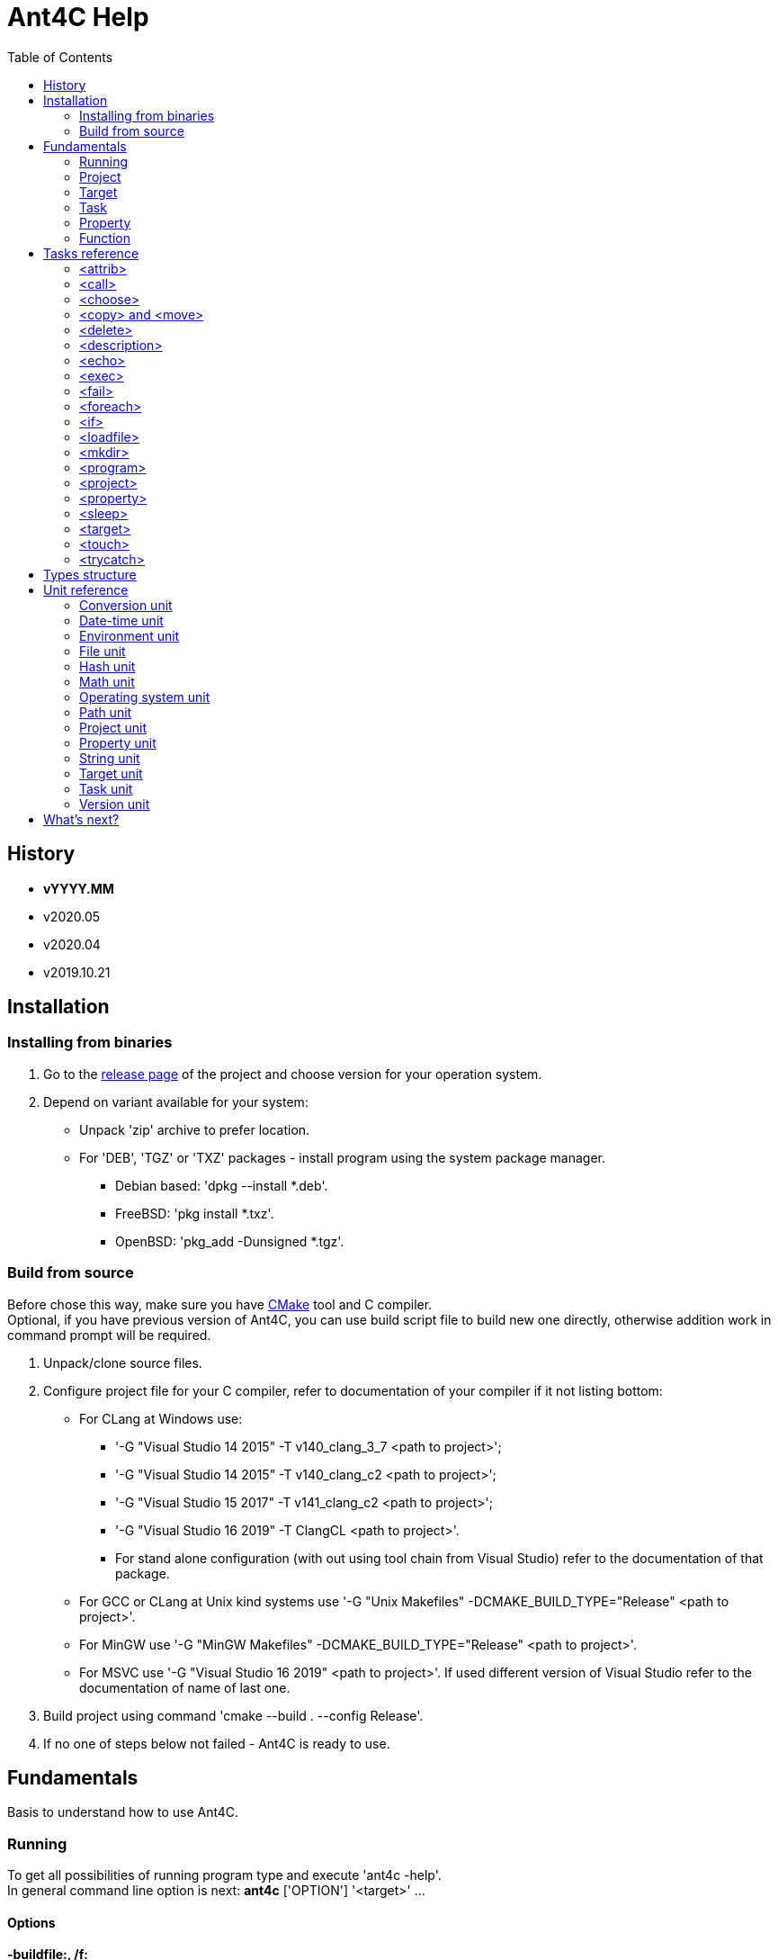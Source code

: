 ////
1)to html
* asciidoc <file_name>.adoc
* with '-a data-uri' to add images inside document
2)to pdf:
* asciidoc -b docbook <file_name>.adoc
* a2x -f pdf <file_name>.xml
////

= Ant4C Help
:toc:

[[history]]
== History

* *vYYYY.MM*
* v2020.05
* v2020.04
* v2019.10.21

== Installation

=== Installing from binaries

. Go to the https://github.com/TheVice/Ant4C/releases[release page] of the project and choose version for your operation system.
. Depend on variant available for your system:
* Unpack 'zip' archive to prefer location.
* For 'DEB', 'TGZ' or 'TXZ' packages - install program using the system package manager.
** Debian based: 'dpkg --install *.deb'.
** FreeBSD: 'pkg install *.txz'.
** OpenBSD: 'pkg_add -Dunsigned *.tgz'.

=== Build from source

Before chose this way, make sure you have https://www.cmake.org/download/[CMake] tool and C compiler. +
Optional, if you have previous version of Ant4C, you can use build script file to build new one directly, otherwise addition work in command prompt will be required.

. Unpack/clone source files.
. Configure project file for your C compiler, refer to documentation of your compiler if it not listing bottom:
* For CLang at Windows use:
** '-G "Visual Studio 14 2015" -T v140_clang_3_7 <path to project>';
** '-G "Visual Studio 14 2015" -T v140_clang_c2 <path to project>';
** '-G "Visual Studio 15 2017" -T v141_clang_c2 <path to project>';
** '-G "Visual Studio 16 2019" -T ClangCL <path to project>'.
** For stand alone configuration (with out using tool chain from Visual Studio) refer to the documentation of that package.
* For GCC or CLang at Unix kind systems use '-G "Unix Makefiles" -DCMAKE_BUILD_TYPE="Release" <path to project>'.
* For MinGW use '-G "MinGW Makefiles" -DCMAKE_BUILD_TYPE="Release" <path to project>'.
* For MSVC use '-G "Visual Studio 16 2019" <path to project>'. If used different version of Visual Studio refer to the documentation of name of last one.
. Build project using command 'cmake --build . --config Release'.
. If no one of steps below not failed - Ant4C is ready to use.

== Fundamentals

Basis to understand how to use Ant4C.

=== Running

To get all possibilities of running program type and execute 'ant4c -help'. +
In general command line option is next: *ant4c* ['OPTION'] '<target>' ...

[[program_options]]
==== Options

*-buildfile:, /f:* ::
  Set path to project file.

*-encoding*: ::
  Set expected <<encoding_type,encoding>> of the input file.
  Can be *ASCII*, *UTF8*, *UTF16BE*, *UTF16LE*, *UTF32BE*, *UTF32LE*,
  *BigEndianUnicode*, *Unicode*, *UTF32*, *Default*,
  *Windows_1250*, *Windows_1251*, *Windows_1252*, *Windows_1253*, *Windows_1254*,
  *Windows_1255*, *Windows_1256*, *Windows_1257*, *Windows_1258*, *ISO_8859_1*,
  *ISO_8859_2*, *ISO_8859_7*, *ISO_8859_9*, *ISO_8859_11* or *ISO_8859_13*
  in any letter case. UTF based encoding can be recognized if file
  contain byte order mark.

*-D*: ::
  Define property.
  For example *-D:"property name"="property value"*.

*-projecthelp* ::
  Show description of project and target(s).

*-nologo* ::
  Do not display program version, license and copyright information.

*-listener:* ::
  Set path to the module with listener.

*-debug* ::
  Display message with Debug level.

*-verbose* ::
  Display message with Verbose level.
  Set verbose parameter of functions to the true.

*-quiet*:, -q* ::
  Display messages only with Warning or/and Error levels.

*-help, -h* ::
  Print brief message about application using.

==== Specifying the script file

If no file specific, all file with '.build' extension will be executed. +
Count of build files is limit to the 'INT8_MAX' count. That macros usually equal to the 127.

To specific the script file type '-buildfile' option.

==== Specifying targets

Several targets can be set. If no targets set, default target of the project will be executed. +
If project do not contain default target, only global tasks will be executed. +
If description of project and/or exists it can be view by specific project '-projecthelp' argument.

[[property_from_outside]]
==== Setting properties

To set properties outside of script file specific next option '-D:property=value'. +
Property will be read only at the script file.

==== Sample using

. ant4c
. ant4c -buildfile:project_file.build
. ant4c build
. ant4c -D:version="2020.05" build publish

1) Run program. It search all files with '.build' extension and run they with default target(s). If project(s) do not specify such, global task(s) will be executed. +
2) Run project from 'project_file.build' file. +
3) Run 'build' target at all '.build' file from current directory. +
4) Set to the property 'version' value equal to the '2020.05' and run targets 'build' and 'publish'.

=== Project

<<project_task,Project>> usually used as root element of the file.
To access data of this element function from the <<project_unit,project unit>> can be used.

[[target_in_general]]
=== Target

<<target_task,Target>> usually used as top-level element of the project task.

See also functions of the <<target_unit, target unit>>.

=== Task

Both previously typed things are examples of the task. All available tasks can be found at the <<task_reference,reference>>.

See also the <<task_unit, task unit>>.

[[property_in_general]]
=== Property

This is also the task, that set named area of bytes with some value. As noted <<property_from_outside,early>> - property can be set outside from project file.

To access <<property_task,property>> value place name of last one between '${' and '}'. +
Also <<property_unit,property unit>> have function 'get-value' for same purpose.

==== Read only property

Property set from outside of the script will be read only. To set read only property at the script set 'readonly' argument to the *true* value.

NOTE: Attempt to set value of the read only property at the <<property_task,property task>> will no affect. For ant4c version prior to the 2020.05 same move will break evaluation of script with error. Try to set value of read only property not from property task will be break evaluation of script with error.

==== Dynamic property

That kind of the properties interpreter their value not at the moment when it was set, but at the access moment. +
To define dynamic property set dynamic parameter to the true value.

==== Sample using

----
<?xml version="1.0"?>
<project name="Property example">
  <property name="property" value="value" />

  <echo if="${math::greater(version::get-major(program::version()), '2019')}"
    message="The property value is '${property}'." />

  <echo if="${math::less(version::get-major(program::version()), '2020')}"
    message="The property value is '${property::get-value('property')}'." />
</project>
----

The output of interpreting of this script will be:
----
[Info]: The property value is 'value'.
----
NOTE: For version prior to the 2020.* access to the property value was only via property::get-value function.

----
<?xml version="1.0"?>
<project name="Property example">
  <property name="property" value="value" />

  <echo
    message="The length of property value is '${string::get-length(property)}'." />
</project>
----

And the output:

----
[Info]: The length of property value is '5'.
----

NOTE: For all version access to the property value at the functions can be provided directly by property name.

----
<?xml version="1.0"?>
<project name="Property example">
  <property name="property" value="${datetime::format-to-string(datetime::now(), '%A %c')}" dynamic="true" />

  <echo
    message="The property value is '${property::get-value('property')}'." />
</project>
----

At the example above time will be displayed of the moment of the accessing. In some sense this similar to the stored procedures from the SQL data base world.

More complex example is calculating determinate and roots of quadratic polynomial: three properties (D, X1 and X2) can be dynamic and input values (a, b, c) can be static.

----
<property name="D"
  value="${math::subtraction(math::pow(b, '2'), math::multiplication('4', math::multiplication(a, c)))}"
  dynamic="true" readonly="true" />

<property name="X1"
  value="${math::division(math::addition(math::multiplication('-1', b), math::sqrt(D)), math::multiplication('2', a))}"
  dynamic="true" readonly="true" />

<property name="X2"
  value="${math::division(math::subtraction(math::multiplication('-1', b), math::sqrt(D)), math::multiplication('2', a))}"
  dynamic="true" readonly="true" />
----

=== Function

Full list of functions can be found at the <<unit_reference,unit reference>>.

To call function choose name of unit (or name space) and function name. If function has arguments set them. Some arguments not mandatory, for example like at string::substring.

All arguments interprets as strings and convert to required type, if it possible, at the moment of function call. If converting is impossible, evaluation will be break with error.

----
unit_name::function_name('argument_number_1', ..., 'argument_number_N')
----

Arguments without ''' symbols around interprets as property name.

[[task_reference]]
== Tasks reference

All tasks have next non mandatory parameters.
[[common_parameters]]

.Common tasks parameters.
|===
.s| Argument name .s| Type .s| Default value .s| Description
| failonerror .4+^.^| bool | true | If value of this parameter evaluated to the *false*, task non stop interpreting of script even if task was failed.
| if | true | If value of this parameter evaluated to the *false*, task will be skip.
| unless | false | Opposite of 'if' attribute. If value of this parameter evaluated to the *true*, task will be skip.
| verbose | false | RESERVED. If this parameter set to *true* task logging addition details.
|===

Order of reading is next - first 'if', than 'unless', 'failonerror' and 'verbose'. Value of 'failonerror' ignored here, so if something wrong happens while reading common parameters - task will failed even if value of fail on error requested opposite.

.List of tasks.
|===
.s| Task .s| Description
| <<attrib_task,attrib>> | Set attribute of file. Ignored at POSIX systems.
| <<call_task,call>> | Call specific target.
| <<choose_task,choose>> | Create the sections that will executed by conditions specific in the sub nodes of this task.
| <<copy_task,copy>> | Copy file or directory.
| <<delete_task,delete>> | Deletes file or directory.
| <<description_task,description>> | Add the description of parent task. Ignored by default. Used only if '-projecthelp' argument used.
| <<echo_task,echo>> | Write message to standard/error (depend of level of the message) output or file.
| <<exec_task,exec>> | Execute a binary with platform function.
| <<fail_task,fail>> | Fail a build according to 'if' or 'unless' condition.
| <<foreach_task,foreach>> | Create the section that repeat some of count according to the condition of this task.
| <<if_task,if>> | Create the section that executed only if 'test' of this task set to the true.
| <<loadfile_task,loadfile>> | Load content of file into property.
| <<mkdir_task,mkdir>> | Creates a directory by specific path and all missed parent directory.
| <<move_task,move>> | Move file or directory.
| <<program_task,program>> | Create an addition program for interpreting specific script file.
| <<project_task,project>> | Specify the project. Usually root element of script file.
| <<property_task,property>> | Specify the property of project.
| <<sleep_task,sleep>> | Pause executing of a script for a specific period of time.
| <<target_task,target>> | Specify target. Usually located inside project tag. Common attributes 'verbose' and 'faileonerror' will ignored for this task.
| <<touch_task,touch>> | Task is an analog of POSIX touch command: create the file or change date and time of exists one file.
| <<trycatch_task,trycatch>> | Create the section where allowed to tasks return fail, without set all of the 'failonerror' flag to the *false*.
|===

[[attrib_task]]
=== <attrib>

This task effect only on Windows platform. Set one or more attribute of file.

.Parameters of the 'attrib' task.
|===
.s| Argument name .s| Type .s| Default value .s| Description
| archive ^| bool ^| false | Set the archive attribute of the file.
| file ^| string ^| N/A | Path to the file. If this parameter not set, task will be skip.
| hidden .4+^.^| bool .4+^.^| false | Set the hidden attribute of the file.
| normal | Set the normal attribute of the file.
| readonly | Set the read only attribute of the file.
| system | Set the system attribute of the file.
|===

==== Sample using

----
<attrib file="notes.txt" readonly="true" />
<attrib file="regular_notes.txt" normal="true" />
----

[[call_task]]
=== <call>

Direct call of <<target_task,target>>. If target and it dependencies was already call, this task re-evaluate last onen's.

If dependencies do not required to run again there are two options available to made such behavior:

* Add to such one condition at unless __${\target::has-executed(''name of target'')}__ or '${\target::has-executed(target::get-current-target())}'.
* Set parameter 'cascade' of the 'call' task to the *false*.

.Parameters of the 'call' task.
|===
.s| Argument name .s| Type .s| Default value .s| Description .s| Mandatory
| *target* | string | N/A | Name of target to execute. | Yes
| cascade | bool | true | Should execute dependencies on *true* or just required target on *false*. | No
|===

==== Sample using

----
<?xml version="1.0"?>
<project name="Call example" default="publish">
  <property name="version" value="1" />

  <target name="clone">
    <echo message="Cloning..." />
  </target>

  <target name="build" depends="clone">
    <echo message="Build version - ${property::get-value('version')}" />
  </target>

  <target name="publish">
    <call target="build" />
    <property name="version" value="1-rev1" />
    <call target="build" cascade="false" />
    <echo message="Publish versions that was build" />
  </target>
</project>
----

Using 'call' task with 'cascade' attribute equal to the *false* will not run clone target, depend of build target. +
So output will be next:

----
[Info]: Cloning...
[Info]: Build version - 1
[Info]: Build version - 1-rev1
[Info]: Publish versions that was build
----

[[choose_task]]
=== <choose>

This task allow to interprets tasks at the one of 'when' sub element with condition of last one is interpreted as *true*. And if no sub element do not match then tasks from 'otherwise' sub element will be interpreted, if such present.

This task do not have own parameters, only <<common_parameters,common task parameters>> available to set.

==== Sub elements

There are two elements - '<when>' and '<otherwise>'.

===== <when>

.Parameter of the 'when' element from 'choose' task.
|===
.s| Argument name .s| Type .s| Mandatory .s| Description
^.^| *test* ^.^| bool ^.^| Yes | If this parameter interpret as *true* the tasks from it will be evaluated.
|===

===== <otherwise>

If no *test* from the 'when' element(s) do not equal to the *true* tasks from the *otherwise* task will be interpreted, if such exists. +
This element do not have any parameters.

==== Sample using

----
<?xml version="1.0"?>
<project name="Choose example">
  <property name="compiler" value="MSVC" overwrite="false" />
  <choose>
    <when test="${string::equal('GCC', compiler)}">
      <echo message="Set parameter for the ${property::get-value('compiler')} compiler." />
    </when>
    <when test="${string::equal('MinGW', compiler)}">
      <echo message="Set parameter for the ${property::get-value('compiler')} compiler." />
    </when>
    <otherwise>
      <echo>
        The ${property::get-value('compiler')} compiler do not have own 'when' section.
      </echo>
    </otherwise>
  </choose>
</project>
----

Based on value stored at the compile property different 'when' element will be processed. +
If user run this script and define some compiler name not equals to the MinGW or GCC 'otherwise' element will be processed.

[[copy_task]]
[[move_task]]
=== <copy> and <move>

Copy or move file or/and directory.

.Parameters of the 'copy' and 'move' tasks.
|===
.s| Argument name .s| Type .s| Default value .s| Description
| dir ^| directory .4+^.^| N/A | Source directory.
| file ^| file | Source file.
| todir ^| directory | Destination directory of file or directory.
| tofile ^| file | Destination of file.
| flatten .2+^.^| bool .2+^.^| *false* | Do not store directory structure when copy to the 'todir' path - all sub directory of 'dir' parameter will be ignored, only file from them will be copy to the path from 'todir' parameter.
| overwrite | Overwrite destination file if it exists. When used with flatten parameter not clear what file will be in result, if sub folders have several files with same name.
| inputencoding .2+^.^| <<encoding_type,Encoding>> .2+^.^| <<Default_encoding_member,Default>> | RESERVED. Expected input encoding.
| outputencoding | RESERVED. Required encoding of output file(s).
| includeemptydirs ^.^| bool ^.^| *true* | Include empty directory of source and create it at the destination directory.
|===

==== Sample using

===== File

----
<copy file="${file}" />
<move file="${file}" />

<copy file="${file_1}" tofile="${file_2}" />
<move file="${file_1}" tofile="${file_2}" />

<copy file="${file_1}" tofile="${file_2}" overwrite="false" />
<move file="${file_1}" tofile="${file_2}" overwrite="true" />

<copy file="${file}" todir="${folder}" />
<move file="${file}" todir="${path::get-temp-path()}" />

<copy file="${file_1}" todir="${folder}" tofile="${file_2}" />
<move file="${file_1}" todir="${folder}" tofile="${file_2}" />
----

. Copy/move file to the base directory of project (see project::get-base-directory() function).
. Copy/move file to the specific location.
. Copy file and do not overwrite if destination already exists. In case of move - overwrite destination if last one exists.
. Copy/move file to the specific directory with save name of original file.
. Copy file in folder and in new location. Move file to the directory and new location, source file will be delete after both destination got source file.

===== Folder

----
<copy dir="${folder}" />
<move dir="${folder}" />

<copy dir="${folder_1}" todir="${folder_2}" />
<move dir="${folder_1}" todir="${folder_2}" />

<copy dir="${folder_1}" todir="${folder_2}" flatten="true" />
<move dir="${folder_1}" todir="${folder_2}" flatten="true" />

<copy dir="${folder_1}" todir="${folder_2}" includeemptydirs="true" />
<move dir="${folder_1}" todir="${folder_2}" includeemptydirs="false" />
----

. Copy/move folder to the base directory of project (see project::get-base-directory() function).
. Copy/move folder to the specific location.
. Copy/move all files from folder to the specific location. No sub folder will be copying in this case.
. Copy content of folder with empty sub folder too. Move files and non empty sub folders.

[[delete_task]]
=== <delete>

Will delete file or/and directory. If no path set to directory or/and file - task will fail. If at file or directory set path to directory or file, in other word by deleting one thing requested opposite, task will fail. If file or/and directory not exists task will finish with out any error.

.Parameters of the 'delete' task.
|===
.s| Argument name .s| Type .s| Description
| dir .2+^.^| string | The directory to delete.
| file | The file to delete.
|===

==== Sample using

----
<delete dir="${folder}" />
<delete file="${file}" />
<delete file="${file}" dir="${folder}" />
----

. Delete directory.
. Delete file.
. Delete file and directory.

[[description_task]]
=== <description>

Set a description of parent tasks, usually target(s) and project. If program run with '-projecthelp' parameter - content of this task will be displayed. Otherwise ignored.

This task do not have own parameters, only <<common_parameters,common task parameters>> available to set.

==== Sample using

----
<description>Let's describe target or/and project.</description>
----

[[echo_task]]
=== <echo>

Output message to the file, standard or error output dependent of input parameters - set file or used levels. +
No addition line or level message will not be added to the message if file used. +
Message can be set at the parameter or inside element. +
If function used at the message they will be interpreted and replaced with result string. +

.Parameters of the 'echo' task.
|===
.s| Argument name .s| Type .s| Default value .s| Description
| append | bool | *false* | If echo output to the file, will add message to the end of it. Ignored if no file used.
| encoding | <<encoding_type,Encoding>> | UTF8 | Set <<encoding_type, encoding>> for the output file. Ignored if no file used, except Windows platform where task will change console text mode to <<UTF8_encoding_member,UTF8>> if encoding non <<Default_encoding_member,Default>> and <<ASCII_encoding_member,ASCII>>.
| file | file | N/A | Path to the output file. If no path set standard output or standard error output will be used, depend on level value.
| level | <<level_type,Level>> | Info | Ignored, except None value, if file used.
| message | string | N/A | Message to echo. For huge message child value of echo tag recommended to use.
|===

[[encoding_type]]
==== Encoding

Internally program evaluate all string as encoded in UTF8, except some of system calls on Windows platform where converting to UTF16LE used.

|===
.s| Encoding name. .s| Description
| [[ASCII_encoding_member]]ASCII | Text encoded by ASCII codes. At <<loadfile_task, loadfile task>> can be specify one of ASCII extension.
| UTF7 | RESERVED. Encoding represent UNICODE string using only 7-bit values.
| [[UTF8_encoding_member]]UTF8 | UNICODE string encoded with 8-bit values.
| BigEndianUnicode .2+^.^| UNICODE string encoded with 16-bit values in big-endian ordering.
| UTF16BE
| Unicode .2+^.^| UNICODE string encoded with 16-bit values in little-endian ordering.
| UTF16LE
| UTF32BE | UNICODE string encoded with 32-bit values in big-endian ordering.
| UTF32 .2+^.^| UNICODE string encoded with 32-bit values in little-endian ordering.
| UTF32LE
| [[Default_encoding_member]]Default | Depend of using: <<echo_task,echo task>> use default of platform encoding, <<loadfile_task, loadfile task>> read file as is, also that approach called 'binary'.
|===

NOTE: Some task support addition encodings that not listed here. For example see example of such encodings at the <<program_options,options of program>>.

//image::../../../../SVG/utf-examples.svg[UTF,width=528,height=364,align="center"]

[[level_type]]
==== Level

|===
.s| Level name. .s| Description
| Debug | Message will be output with "Debug" level. By default message with this level do not show.
| Info | Message will be output with "Info" level.
| Verbose | Message will be output with "Verbose" level. By default message with this level do not show.
| Warning | Message will be output with "Warning" level.
| Error | Message will be output with "Error" level.
| None | Mute echo message.
|===

==== Sample using

----
<echo message="This is the message." level="Verbose" />
<echo level="Info">This is
the message too.</echo>
<echo message="My place is -'${project::get-base-directory()}'." />
----

[[exec_task]]
=== <exec>

.Parameters of the 'exec' task.
|===
.s| Argument name .s| Type .s| Default value .s| Description .s| Mandatory
| *program* | file ^| N/A | Path to program that should be executed. ^| Yes
| append | bool ^| *false* | When output to file, regulate should added new output to this file or rewrite it with last one. .9+^.^| No
| basedir | directory .5+^.^| N/A | Base directory program executable. Will be placed before path from *program* parameter.
| commandline | string | Command line parameters of the program to be executed.
| output | file | Path to file where output of program should be stored.
| pidproperty .2+^.^| string | RESERVED. Name of property where store process identification of program that should be executed.
| resultproperty | RESERVED. Name of property where store value of process exit of program run. For example it can be *EXIT_SUCCESS*, *EXIT_FAILURE* or something else.
| spawn | bool ^| *false* | RESERVED. If set to true, program that was executed will run without output redirection to the ant4c.
| workingdir | directory .2+^.^| N/A | Directory that should be used as current while call executing of program.
| timeout | int | RESERVED. Time that should be enough for the program to finish work. If program work more than that time task will be failed.
|===

==== Sub element <environment>

This element also have sub element named '<variable>' +
that represent the variable that should be using at by program to execute. +
If no environment set, program got same environment that ant4c have. +

.Parameter of 'environment' element of 'exec' task.
|===
.s| Argument name .s| Type .s| Default value .s| Description .s| Mandatory
| name .2+^.^| string .2+^.^| N/A | Name of environment variable. | Yes
| value | Value of environment variable. | No
|===

==== Sample using

----
<exec program="${property::get-value('cmake')}"
	  commandline="${property::get-value('cmake_arguments')}" />
----

[[fail_task]]
=== <fail>

Stop interpreting with fail. Optional message can be notice why this happen.

.Parameter of the 'fail' task.
|===
.s| Argument name .s| Type .s| Description
| message | string | Message that describe why interpreting was stopped with fail.
|===

==== Sample using

----
<fail />
<fail message="${project::get-name()} - failed to continue interpreting script." />
<fail>${project::get-name()} - failed to continue interpreting script.</fail>
<fail unless="${file_exists}" message="file_exists - ${file} not exists" />
<fail if="${string::empty(result)}" message="${project::get-name()} - property value of result (${result}) should not be empty." />
----
. Just break the interpreting with no reason.
. Notice about break the interpreting at the message parameter.
. Notice about break the interpreting inside the element.
. Fail if file was not exists.
. Fail if string is empty.

[[foreach_task]]
=== <foreach>

This task create the loop with task(s) from inside of element. +
Loop can be provided over directories, files, lines from file or sub strings from string. +
Loop property will be saved before using and restore when iteration was finish. +
Read only property can not be used as loop property. Task will fail if such property was attempt to be used. +
Tasks can be store directly inside element or inside 'do' sub element.

.Parameters of the 'foreach' task.
|===
.s| Argument name .s| Type .s| Default value .s| Description .s| Mandatory
| *item* ^| item .5+^.^| N/A | Type of iterator of the loop that should be provided. Can be one of the following: "Folder", "File", "Line" or "String". .2+^.^| Yes
| *property* .3+^.^| string | Property that will be used to store value of loop variable. Attempt to use read only property will fail the task.
| delim | UTF8 chars that should be use as delimiter between loop's item. If any chars not set, used zero char (''\0''). .3+^.^| No
| in | The source of the items. For 'Folder' and 'File' this is path to folder, for line path to file and for string - another string.
| trim ^| trim | How we should trim, or even trim, loop item before present it to the tasks at the item. Can be one of the following: "Both", "End", "None", or "Start".
|===

==== Sub element <do>

This element do not have own parameters, only <<common_parameters,common task parameters>> available to set.
The only reason to use this element is ability to group tasks by some condition: for example for one value of loop item do some group for another different. And common item, outside of do elements, do something other.

==== Sample using

----
<property name="result" value="" />
<foreach item="File" in="${folder}" property="file_name">
  <property name="result" value="${result}${path::get-file-name(file_name)}" />
</foreach>
----
Enumerate file from the folder and store it file names at the result property.
----
<property name="result" value="" />
<foreach item="Line" in="${file}" trim="Both" property="line">
  <property name="result" value="${result}${hash::bytes-to-string(hash::crc32(line, 'decreasing'))}" />
</foreach>
----
Enumerate lines from the file, calculate hash of each one by crc32 algorithm and store at the result property. Each loop iteration present to us trimed lines - without space, tabs and other white spaces at the start and end of the line.
----
<property name="result" value="" />
<foreach item="String" in="${directory::get-logical-drives()}" property="element">
  <property name="result" value="${result}${element}" />
</foreach>
----
Enumerate drive letter, delimiter with zero symbol (''\0''), and concatenation it at the result property.
----
<property name="result" value="" />
<foreach item="String" in="&#xa77e; &#xa77f; &#xa780; &#xa781; &#xa782; &#xa783; &#xa784; &#xa785; &#xa786; &#xa787;" delim=" " property="element">
  <property name="result" value="${result}${element}" />
</foreach>
----
Enumerate string delimiter with space symbol and concatenation it at the result property.

[[if_task]]
=== <if>

This task allow to group several tasks with one condition to check. Instead set for each task same condition, set this condition to the if task at the 'test' parameter.

.Parameter of the 'if' task.
|===
.s| Argument name .s| Type .s| Default value .s| Description
| test | bool | *true* | Message that describe why interpreting was stopped with fail.
|===

==== Sample using

----
<if test="${string::equal('False', property::exists('name_of_project'))}">
  <echo>${name_of_project}</echo>
</if>
----

[[loadfile_task]]
=== <loadfile>

Read content of file to the property. +
According to read all content of file into property, make sure that first one not so huge (more than 1 GB) - otherwise task will fail.

.Parameters of the 'loadfile' task.
|===
.s| Argument name .s| Type .s| Description .s| Mandatory
| *file* | file | Path to the file content that should be loaded into the property. .2+^.^| Yes
| *property* | string | Property that will be used to store content of the file. Attempt to use read only property will fail the task.
| encoding | <<encoding_type,Encoding>> | Expected encoding of the input file. Will be used while converting file to the UTF8. Task support <<program_options,extension list of encoding>>. File with UTF based byte order mark can be recognized. ^| No
|===

==== Sample using

----
<?xml version="1.0"?>
<project>
  <property name="file" value="1.txt" />
  <property name="content" value="" />
  <loadfile file="${file}" property="content" if="${math::less(file::get-length(file), '1073741824')}" />
  <echo>Count of UTF8 chars is '${string::get-length(content)}' at the file '${file}' with length '${file::get-length(file)}' bytes.</echo>
</project>
----

[[mkdir_task]]
=== <mkdir>

Create directory and all required parent directories at the given path.

.Parameter of the 'mkdir' task.
|===
.s| Argument name .s| Type .s| Description .s| Mandatory
| *dir* | directory | Path to the directory that should be created. | Yes
|===

==== Sample using

----
<mkdir dir="${folder}" unless="${directory::exists(folder)}" />
----

[[program_task]]
=== <program>

Create addition ant4c interpreter on given file. +
All properties from current file will be available in new interpreter. +
If new interpreter should not access properties 'inheritall' argument should be set to the *false*.

.Parameters of the 'program' task.
|===
.s| Argument name .s| Type .s| Default value .s| Description
| buildfile | file | N/A | Path to file that should be interpreted.
| encoding | <<encoding_type,Encoding>> | UTF8 | Expected encoding of input file. This task support <<program_options,extension list of encoding>>.
| inheritall | bool | *true* | Allow access properties of current project.
| inheritmodules | bool | *true* | TODO
| target | string | N/A | Target that should be run after global tasks.
|===

==== Sub element <properties>

Inside this element addition properties can be defined for the interpreter. +
If parameter 'inheritall' set to the *false* only this property will be set to the interpreter. +
Defined as regular property from <<property_task,property task>>.

==== Sample using

----
<program buildfile="${file}" />
----
Interpret file.
----
<program buildfile="${file}">
  <properties>
    <property name="property_name" value="property value" />
  </properties>
</program>
----
Interpret file with addition property.

[[project_task]]
=== <project>

Task that store tasks of the project. +
If project do not contains target(s) or no target to execute is set only global tasks will be executed.

.Parameters of the 'project' task.
|===
.s| Argument name .s| Type .s| Description
| name .3+^.^| string | The name of the project.
| default | The name of target that run by default if no target specify from the environment.
| basedir | Location that is used at path function while converting relative paths to the absolute. If not specify directory of file is used as base.
|===

To access this values from the script use function from the <<project_unit,project unit>>.

==== Sample using

----
<project name="Just project" />
----
----
<project name="Project with default target" default="Say hello">
  <target name="Say hello">
    <echo>${target::get-current-target()}</echo>
  </target>
</project>
----
----
<project name="Project with base directory" basedir="${path::get-temp-path()}">
  <echo>${project::get-base-directory()}</echo>
</project>
----

[[property_task]]
=== <property>

Set property of the project.
General information and different between versions of program in property aspect can be found at the <<property_in_general,general section>> about property.

.Parameters of the 'property' task.
|===
.s| Argument name .s| Type .s| Default value .s|Description .s| Mandatory
| *name* .2+^.^| string .2+^.^| N/A | Set name of property. .2+^.^| Yes
| *value* | Set value of property. If function present it will be interpreted for the static property and save as is for the dynamic.
| dynamic .3+^.^| bool ^| *false* | Set *true* if value of property should be interpreted at the moment of access. .3+^.^| No
| overwrite ^| *true* | Should value replace early exists property. If property read only this value is ignored.
| readonly ^| *false* | Is value of property can not be rewritten.
|===

==== Name of property

* Can contain any valid UTF8 letters, digits, under scope characters, dash and dot characters.
* Should start from UTF8 letter or under scope symbol and end with letter, digit or an under scope symbol.
* Length of name should not be more than UINT8_MAX bytes. Usually that macros equal to the 255. For example if name contain only UTF8 chars with 3 bytes per char that mean 85 chars for the name.

==== Sample using

----
<property name="property_name" value="property_value" dynamic="true" overwrite="false" readonly="true" failonerror="false" verbose="false" />
----

[[sleep_task]]
=== <sleep>

Stop interpreting for specific period of time.

.Parameters of the 'sleep' task.
|===
.s| Argument name .s| Type .s| Description
| hours .4+^.^| int | Count of hours to sleep.
| minutes | Count of minutes to sleep.
| seconds | Count of seconds to sleep.
| milliseconds | Count of milliseconds to sleep. On POSIX converted to near biggest second value. For example, value less than second is always one second.
|===

==== Sample using

----
<sleep />
<sleep hours="0" />
<sleep milliseconds="0" />
<sleep minutes="0" />
<sleep seconds="0" />
<sleep hours="0" milliseconds="0" />
<sleep hours="0" minutes="0" />
<sleep hours="0" seconds="0" />
<sleep milliseconds="0" minutes="0" />
<sleep milliseconds="0" seconds="0" />
<sleep minutes="0" seconds="0" />
<sleep hours="0" milliseconds="10" minutes="0" seconds="0" />
----

[[target_task]]
=== <target>

Part of the project with tasks grouped for some target.

.Parameters of the 'target' task.
|===
.s| Argument name .s| Type .s| Description .s| Mandatory
| *name* .3+^.^| string | The name of the target. ^.^| Yes
| depends | Name of target, delimit with ',' symbol, that should executed before this one. .2+^.^| No
| description | Description of target functional.
|===

Common task parameter - 'verbose' and 'faileonerror' will ignored at this task. +
'If' and 'unless' processing while interpreting target, not while reading first one - comparing to the rest of tasks.

NOTE: Target depend before version 2020.05 should not use space and tabs in names and between each other, only ',' as delimiter

==== Dependencies

Target specific at the 'depends' parameter will be evaluate in written order. If some of target have addition depend on already specific target, than target with no depend will be executed and later all previously called targets.

----
<target name="Say_Hello" />
<target name="Ask-how_are_you?" depends="Say_Hello" />
<target name="Say_about_how_your_day" depends="Ask-how_are_you?" />
<target name="Message_exchange" depends="Say_about_how_your_day, Ask-how_are_you?, Say_Hello" />
----

When target 'Message_exchange' was call first of one 'Say_Hello' call than 'Ask-how_are_you?' and only finally 'Say_about_how_your_day'.

All target at the line will be execute only once, to made processing target several times, <<call_task,call>> task can be used.

==== Wild target

Target with name '*' called wild and will be executed if specify to execute not exists at the project target.

==== Conditions

Comparing to other <<task_reference,tasks>> 'if' and 'unless' parameter will processed at the time when executing of target will required.

NOTE: If conditions do not pass to the target - dependencies even not be processed.

==== Sample using

----
<target name="build" />
<target name="Say hello" if="${string::contains('Abc', 'A')}" />
<target name="publish" depends="build" />
<target name="Answer" depends="Say hello, publish" />
----

[[touch_task]]
=== <touch>

Create new file with current time or change time of exists one. Similar to the Unix same name command.

.Parameters of the 'sleep' task.
|===
.s| Argument name .s| Type .s| Description
| file | file | Set path to the file. If not set task will be skip. If file not exists it will be created.
| datetime | datetime | Set required time in datetime (DD.MM.YYYY HH.MM.SS) format.
| millis | int | Set required time in milliseconds. If datetime already set - this parameter will be ignored.
|===

If no 'datetime' and 'millis' set, current time will be used.

==== Sample using

----
<touch />
<touch file="${property::get-value('file')}" />
<touch file="${property::get-value('file')}" datetime="15.09.2019 12:35:46" />
<touch file="${property::get-value('file')}" millis="1569840495" />
<touch file="${property::get-value('file')}" datetime="15.09.2019 12:35:46" millis="1569840495" />
<touch file="${path::combine(folder, 'A')}" />
----

[[trycatch_task]]
=== <trycatch>

This task catch fail of task located in one of it sub element. +
This is almost same if set 'failonerror' of failed task to the false. +
In context of this task access to the fail message will be available, if task write such explanation.

This task do not have own parameters, only <<common_parameters,common task parameters>> available to set.

==== Sub elements

There are three elements - '<try>', '<catch>' and '<finally>'.

===== <try>

Every task at this element can fail. If this happen tasks from catch section will be run.

===== <catch>

If one of task from try section fail, tasks from this section will be interpreted.

.Parameter of the 'catch' element from 'trycatch' task.
|===
.s| Argument name .s| Type .s| Description
| property | string | Name of property where store error message from task that was catch. Attempt to use read only property will fail the task.
|===

If task from this block fail - finally tasks still will be executed, however interpreting of script will be mark as fail. +
Except 'trycath' block not marked with 'failonerror' to *false* or not located at the another 'catch' element of 'trycatch' task.

===== <finally>

No meter fail happen or not, tasks from this section will follow.

==== Sample using

----
<trycatch>
  <try>
    <property name="result" value="Entered 'try' section." />
    <fail message="Fail!" />
    <property name="result" />
  </try>
  <catch>
    <property name="result" value="${result} Catch at the 'catch' section." />
  </catch>
  <finally>
    <property name="result" value="${result} Finally at the 'finally' section." />
  </finally>
</trycatch>
----
----
<trycatch>
  <try>
    <property name="result" value="Entered to the 'try' section." />
    <fail message="Error happen at the try section." />
    <property name="result" />
  </try>
  <catch property="the_problem_is">
    <property name="result" value="${result} Here we are at the 'catch' section with next problem: ${the_problem_is}" />
    <fail message="Here we go again in to the problem." />
    <property name="the_problem_is" />
  </catch>
  <finally>
    <property name="result" value="${result} And we entered into finally section." />
    <property name="result" value="${result}&#10;- Is problem property exists?" />
    <property name="result" value="${result}&#10;- Yes." if="${property::exists('the_problem_is')}" />
    <property name="result" value="${result}&#10;- No." unless="${property::exists('the_problem_is')}" />
  </finally>
</trycatch>
----

== Types structure

* string
** algorithm
** bool
** double
** encoding
** entry
** int
** item
** level
** long / int64_t
*** datetime
*** timespan
** operating system
** order
** path
*** directory
*** file
** platform ID
** special folder
** trim
** uri
** version

[[unit_reference]]
== Unit reference

=== Conversion unit

.Functions from conversion unit.
|===
.s| Script function .s| Description
| bool::parse ^| Convert string to the string with boolean value.
| double::parse .4+^.^| Convert value from string representation to it digital form.
| int::parse
| int64::parse
| long::parse
| bool::to-string ^| Convert string with boolean value to the string.
| double::to-string .4+^.^| Convert value from digital form to it string representation.
| int::to-string
| int64::to-string
| long::to-string
|===

NOTE: Directly using of this functions in most cases not required. +
Functions from other units will call they internally, if they need such transformation.

*string with boolean value* 'bool::parse'(*string*) +
*digital value in the string* 'double|int|int64|long::parse'(*string*)

*string with boolean value* 'bool::to-string'(*string with boolean value*) +
*string* 'double|int|int64|long::to-string'(*digital value in the string*)

Boolean unit is restrict that only 'true', 'false', 'True', 'False' should be at the input. +
Lower case will be transformed into value with upper first char.

If input parameter not string with digits - zero in digital form returned ('0', '0.0' depend of name of unit). +
If string contain more data - after digital part they will be skip.

==== Sample using

----
<?xml version="1.0"?>
<project>
  <echo>
    ${bool::parse('True')}
    ${bool::parse('false')}
    ${double::parse('0.5')}
    ${int::parse('2147483647')}
    ${long::parse('9223372036854775807')}

    ${bool::to-string('True')}
    ${bool::to-string('false')}
    ${double::to-string('0.5')}
    ${int::to-string('2')}
    ${int::to-string('2147483647')}
    ${long::to-string('9223372036854775807')}
  </echo>
</project>
----

=== Date-time unit

.Functions from date-time unit.
|===
.s| Script function .s| Description
| <<date_time-format_to_string,datetime::format-to-string>> | Format date time value into the specific string format.
| <<date_time-from_input,datetime::from-input>> | Create date time value from input string (DD.MM.YYYY HH.MM.SS).
| <<date_time-get_day,datetime::get-day>> | Get date from given date time value.
| <<date_time-get_day_of_week,datetime::get-day-of-week>> | Get day of week from given date time value.
| <<date_time-get_day_of_year,datetime::get-day-of-year>> | Get year from given date time value.
| <<date_time-get_days_in_month,datetime::get-days-in-month>> | Get count of days of month from given date time value.
| <<date_time-get_hour,datetime::get-hour>> | Get hour from given date time value.
| <<date_time-get_minute,datetime::get-minute>> | Get minute from given date time value.
| <<date_time-get_month,datetime::get-month>> | Get month from given date time value.
| <<date_time-get_second,datetime::get-second>> | Get second from given date time value.
| <<date_time-get_year,datetime::get-year>> | Get year from given date time value.
| <<date_time-is_leap_year,datetime::is-leap-year>> | Find out is year from given date time value leap.
| <<date_time-now,datetime::now>> | Get current time for current time zone.
| <<date_time-now_utc,datetime::now-utc>> | Get current time according to the UTC.
| <<date_time-parse,datetime::parse>> | Parse from input string (DD.MM.YYYY HH.MM.SS) date time value.
| <<date_time-ticks,datetime::ticks>> | Get count of clock tick of current moment.
| <<date_time-to_string,datetime::to-string>> | Convert date time at string (DD.MM.YYYY HH.MM.SS) to the string.
| <<timespan-from_days,timespan::from-days>> | Create timespan from days.
| <<timespan-from_hours,timespan::from-hours>> | Create timespan from hours.
| <<timespan-from_milliseconds,timespan::from-milliseconds>> | Create timespan from milliseconds.
| <<timespan-from_minutes,timespan::from-minutes>> | Create timespan from minutes days.
| <<timespan-from_seconds,timespan::from-seconds>> | Create timespan from seconds days.
| <<timespan-from_ticks,timespan::from-ticks>> | Create timespan from ticks days.
| <<timespan-get_days,timespan::get-days>> | Get days from timespan.
| <<timespan-get_hours,timespan::get-hours>> | Get hours from timespan.
| <<timespan-get_minutes,timespan::get-minutes>> | Get minutes from timespan.
| <<timespan-get_seconds,timespan::get-seconds>> | Get seconds from timespan.
| <<timespan-get_ticks,timespan::get-ticks>> | Get seconds from ticks.
| <<timespan-get_total_days,timespan::get-total-days>> | Get total count of days that present at the timespan.
| <<timespan-get_total_hours,timespan::get-total-hours>> | Get total count of hours that present at the timespan.
| <<timespan-get_total_milliseconds,timespan::get-total-milliseconds>> | Get total count of milliseconds that present at the timespan.
| <<timespan-get_total_minutes,timespan::get-total-minutes>> | Get total count of minutes that present at the timespan.
| <<timespan-get_total_seconds,timespan::get-total-seconds>> | Get total count of seconds that present at the timespan.
| <<timespan-parse,timespan::parse>> | Convert string representation of the timespan into digital presentation at string.
| <<timespan-to_string,timespan::to-string>> | Convert digital representation in string into string.
|===

NOTE: Directly using of 'parse' and 'to-string' functions in most cases not required. +
Functions from other units will call they internally, if they need such transformation.

[[date_time-format_to_string]]
==== format-to-string

*string* 'datetime::format-to-string'(*datetime* input, *string* format)

First parameter is 'datetime' that planned to format at the returned string. +
Second one is the requested 'format'. All possibilities of formats can be found at the documentation of C compiler with what ant4c was made. +
In general recent versions of compilers support formats described at the next references:

* http://www.cplusplus.com/reference/ctime/strftime/[<ctime> -> strftime]
* https://en.cppreference.com/w/c/chrono/strftime/[Date and time utilities -> strftime]

See sample using with some of that formats.

===== Sample using

----
<?xml version="1.0"?>
<project>
  <property name="input" value="1569840495" readonly="true" />
  <property name="formats"
            value="%a %A %b %B %c %C %d %D %e %F %g %G %h %H %I %j %m %M %p %r %R %S %T %u %U %V %w %W %x %X %y %Y %z %Z"
            readonly="true" />
  <foreach item="String" in="${formats}" delim=" " property="format">
    <echo>${format} -> ${datetime::format-to-string(input, format)}</echo>
  </foreach>
</project>
----

NOTE: Addition next formats '%n', '%t' and '%%' can be used to add new line, tab and percent symbol '%'. +
All formats can be used in combinations with each others: for example __datetime::format-to-string(input, ''%A %c'')__.

[[date_time-from_input]]
==== from-input

*datetime* 'datetime::from-input'(*string*)

Returned value can be used in other functions of the unit with *datetime* input.

===== Sample using

----
<echo>
  ${datetime::from-input('30.09.2019 10:48:15')}
</echo>
----

[[date_time-get_day]]
==== get-day

*int* 'datetime::get-day'(*datetime*)

Get day of date time from input.

===== Sample using

----
<echo>
  ${datetime::get-day('1569840495')}
</echo>
----

[[date_time-get_day_of_week]]
==== get-day-of-week

*int* 'datetime::get-day-of-week'(*datetime*)

Get day of the week of date time from input.

===== Sample using

----
<echo>
  ${datetime::get-day-of-week('1577059200')}
</echo>
----

[[date_time-get_day_of_year]]
==== get-day-of-year

*int* 'datetime::get-day-of-year'(*datetime*)

Get day of year of date time from input.

===== Sample using

----
<echo>
  ${datetime::get-day-of-year('1569840495')}
</echo>
----

[[date_time-get_days_in_month]]
==== get-days-in-month

*int* 'datetime::get-days-in-month'(*int* year, *int* month)

Get count of days in month from year and month input.

===== Sample using

----
<echo>
  ${datetime::get-days-in-month('2016', '2')}
  ${datetime::get-days-in-month('2019', '2')}
</echo>
----

[[date_time-get_hour]]
==== get-hour

*int* 'datetime::get-hour'(*datetime*)

Get hour of date time from input.

===== Sample using

----
<echo>
  ${datetime::get-hour('1569840495')}
</echo>
----

[[date_time-get_minute]]
==== get-minute

*int* 'datetime::get-minute'(*datetime*)

Get minute of date time from input.

===== Sample using

----
<echo>
  ${datetime::get-minute('1569840495')}
</echo>
----

[[date_time-get_month]]
==== get-month

*int* 'datetime::get-month'(*datetime*)

Get month of date time from input.

===== Sample using

----
<echo>
  ${datetime::get-month('1569840495')}
</echo>
----

[[date_time-get_second]]
==== get-second

*int* 'datetime::get-second'(*datetime*)

Get second of date time from input.

===== Sample using

----
<echo>
  ${datetime::get-second('1569840495')}
</echo>
----

[[date_time-get_year]]
==== get-year

*int* 'datetime::get-year'(*datetime*)

Get year of date time from input.

===== Sample using

----
<echo>
  ${datetime::get-year('1569840495')}
</echo>
----

[[date_time-is_leap_year]]
==== is-leap-year

*bool* 'datetime::is-leap-year'(*int*)

Find out is year from input is leap.

===== Sample using

----
<echo>
  ${datetime::is-leap-year('2016')}
  ${datetime::is-leap-year('2019')}
</echo>
----

[[date_time-now]]
==== now

*datetime* 'datetime'::now()

Get current time according to the current time zone.

===== Sample using

----
<echo>
  ${datetime::now()}
</echo>
----

[[date_time-now_utc]]
==== now-utc

*datetime* 'datetime'::now-utc()

Get current time according to the UTC.

===== Sample using

----
<echo>
  ${datetime::now-utc()}
</echo>
----

[[date_time-parse]]
==== parse

*string with date time value* 'datetime::parse'(*string*)

Get string with date time value from string. If more data located in the string, they will be skip. +
String should be in format 'DD.MM.YYYY HH.MM.SS'.

===== Sample using

----
<echo>
  ${datetime::parse('01.09.2019 2:03:04')}
</echo>
----

[[date_time-ticks]]
==== ticks

*datetime* 'datetime'::ticks()

Get count of clock ticks.

===== Sample using

----
<echo>
  ${datetime::now-ticks()}
</echo>
----

[[date_time-to_string]]
==== to-string

*string* 'datetime::to-string'(*string with date time value*)

Get string with date time value from string. If more data located in the string, they will be skip. +
String should be in format 'DD.MM.YYYY HH.MM.SS'.

===== Sample using

----
<echo>
  ${datetime::to-string('01.09.2019 2:03:04')}
</echo>
----

[[timespan-from_days]]
==== from-days

*timespan* 'timespan::from-days'(*double*)

Create time span from days.

===== Sample using

----
<echo>
  ${timespan::from-days('1')}
</echo>
----

[[timespan-from_hours]]
==== from-hours

*timespan* 'timespan::from-hours'(*double*)

Create time span from hours.

===== Sample using

----
<echo>
  ${timespan::from-hours('1')}
</echo>
----

[[timespan-from_milliseconds]]
==== from-milliseconds

*timespan* 'timespan::from-milliseconds'(*double*)

Create time span from milliseconds.

===== Sample using

----
<echo>
  ${timespan::from-milliseconds('10000')}
</echo>
----

[[timespan-from_minutes]]
==== from-minutes

*timespan* 'timespan::from-minutes'(*double*)

Create time span from minutes.

===== Sample using

----
<echo>
  ${timespan::from-minutes('1')}
</echo>
----

[[timespan-from_seconds]]
==== from-seconds

*timespan* 'timespan::from-seconds'(*double*)

Create time span from seconds.

===== Sample using

----
<echo>
  ${timespan::from-seconds('1')}
</echo>
----

[[timespan-from_ticks]]
==== from-ticks

*timespan* 'timespan::from-ticks'(*int64_t*)

Create time span from clock ticks.

===== Sample using

----
<echo>
  ${timespan::from-ticks('100000000')}
</echo>
----

[[timespan-get_days]]
==== get-days

*int* 'timespan::get-days'(*timespan*)

Get days from the time span.

===== Sample using

----
<echo>
  ${timespan::get-days('86400')}
</echo>
----

[[timespan-get_hours]]
==== get-hours

*int* 'timespan::get-hours'(*timespan*)

Get hours from the time span.

===== Sample using

----
<echo>
  ${timespan::get-hours('3600')}
</echo>
----

[[timespan-get_minutes]]
==== get-minutes

*int* 'timespan::get-minutes'(*timespan*)

Get minutes from the time span.

===== Sample using

----
<echo>
  ${timespan::get-minutes('60')}
</echo>
----

[[timespan-get_seconds]]
==== get-seconds

*int64_t* 'timespan::get-seconds'(*timespan*)

Get seconds from the time span.

===== Sample using

----
<echo>
  ${timespan::get-seconds('60')}
</echo>
----

[[timespan-get_ticks]]
==== get-ticks

*int64_t* 'timespan::get-ticks'(*timespan*)

Get clock ticks from the time span.

===== Sample using

----
<echo>
  ${timespan::get-ticks('10')}
</echo>
----

[[timespan-get_total_days]]
==== get-total-days

*double* 'timespan::get-total-days'(*timespan*)

Get total days from the time span.

===== Sample using

----
<echo>
  ${timespan::get-total-days('86400')}
</echo>
----

[[timespan-get_total_hours]]
==== get-total-hours

*double* 'timespan::get-total-hours'(*timespan*)

Get total hours from the time span.

===== Sample using

----
<echo>
  ${timespan::get-total-hours('3600')}
</echo>
----

[[timespan-get_total_milliseconds]]
==== get-total-milliseconds

*int64_t* 'timespan::get-total-milliseconds'(*timespan*)

Get total milliseconds from the time span.

===== Sample using

----
<echo>
  ${timespan::get-total-milliseconds('1')}
</echo>
----

[[timespan-get_total_minutes]]
==== get-total-minutes

*double* 'timespan::get-total-minutes'(*timespan*)

Get total minutes from the time span.

===== Sample using

----
<echo>
  ${timespan::get-total-minutes('60')}
</echo>
----

[[timespan-get_total_seconds]]
==== get-total-seconds

*int64_t* 'timespan::get-total-seconds'(*timespan*)

Get total second from the time span.

===== Sample using

----
<echo>
  ${timespan::get-total-seconds('60')}
</echo>
----

[[timespan-parse]]
==== parse

*timespan* 'timespan::parse'(*string*)

Convert string to the time span. If input contain more data than time span, that data will be skip.

===== Sample using

----
<echo>
  ${timespan::parse('60')}
</echo>
----

[[timespan-to_string]]
==== to-string

*string* 'timespan::to-string'(*timespan*)

Convert time span representation to the string.

===== Sample using

----
<echo>
  ${timespan::to-string('60')}
</echo>
----

=== Environment unit

.Functions from environment unit.
|===
.s| Script function .s| Description
| <<environment-get_folder_path,get-folder-path>> | Get path of special folder.
| <<environment-get_machine_name,get-machine-name>> | Get name of machine.
| <<environment-get_operating_system,get-operating-system>> | Get name of operation system.
| <<environment-get_user_name,get-user-name>> | Get name of user.
| <<environment-get_variable,get-variable>> | Get value of environment variable.
| <<environment-is64bit_operating_system,is64bit-operating-system>> | Is operation system x86-64.
| <<environment-is64bit_process,is64bit-process>> | Is current process x86-64.
| <<environment-newline,newline>> | Get new line string.
| <<environment-processor_count,processor-count>> | Get count of processor's cores.
| <<environment-variable_exists,variable-exists>> | Check is variable exists.
|===

[[environment-get_folder_path]]
==== get-folder-path

*string* 'environment::get-folder-path'(*special folder*)

===== Special folder

Not all paths available on not Windows platform and not at all versions of Windows. +
If path can not be located - function can return empty path (Windows) or fail (non Windows).

.Values of special folder enumeration.
|===
.s| Value .s| Available at POSIX systems
| Desktop ^| Yes
| Programs ^| No
| Personal .2+^.^| Yes
| MyDocuments
| Favorites .5+^.^| No
| Startup
| Recent
| SendTo
| StartMenu
| MyMusic .3+^.^| Yes
| MyVideos
| DesktopDirectory
| MyComputer .3+^.^| No
| NetworkShortcuts
| Fonts
| Templates ^| Yes
| CommonStartMenu .4+^.^| No
| CommonPrograms
| CommonStartup
| CommonDesktopDirectory
| ApplicationData ^| Yes
| PrinterShortcuts ^| No
| LocalApplicationData ^| Yes
| InternetCache .3+^.^| No
| Cookies
| History
| CommonApplicationData ^| Yes
| Windows  .3+^.^| No
| System
| ProgramFiles
| MyPictures .2+^.^| Yes
| UserProfile
| SystemX86 .15+^.^| No
| ProgramFilesX86
| CommonProgramFiles
| CommonProgramFilesX86
| CommonTemplates
| CommonDocuments
| CommonAdminTools
| AdminTools
| CommonMusic
| CommonPictures
| CommonVideos
| Resources
| LocalizedResources
| CommonOemLinks
| CDBurning
|===

===== Sample using

----
<?xml version="1.0"?>
<project>
  <property name="folders"
    value="Desktop, Personal, MyDocuments, MyMusic, MyVideos,
           DesktopDirectory, Templates, ApplicationData,
           LocalApplicationData, CommonApplicationData,
           MyPictures, UserProfile"
    readonly="true" />
  <foreach item="String" in="${folders}" delim="," trim="Both" property="folder">
    <echo>'${folder}' -> '${environment::get-folder-path(folder)}'</echo>
  </foreach>
</project>
----

[[environment-get_machine_name]]
==== get-machine-name

*string* 'environment::get-machine-name'()

Get name of machine name.

[[environment-get_operating_system]]
==== get-operating-system

*string* 'environment::get-operating-system'()

Get name of operating system.

[[environment-get_user_name]]
==== get-user-name

*string* 'environment::get-user-name'()

Get name of user.

[[environment-get_variable]]
==== get-variable

*string* environment::get-variable(*string*)

Get value of environment variable.

===== Sample using

----
<?xml version="1.0"?>
<project>
  <echo>${environment::get-variable('PATH')}</echo>
</project>
----

[[environment-is64bit_operating_system]]
==== is64bit-operating-system

*bool* 'environment::is64bit-operating-system'()

Return *true* on x86-64 operation systems.

[[environment-is64bit_process]]
==== is64bit-process

*bool* 'environment::is64bit-process'()

Return true if process is x86-64.

[[environment-newline]]
==== newline

*string* environment::newline()

Return new line string.

[[environment-processor_count]]
==== processor-count

*int* 'environment::processor-count'()

Return count of processor cores.

[[environment-variable_exists]]
==== variable-exists

*bool* 'environment::variable-exists'(*string*)

Return *true* if environment variable exists.

===== Sample using

----
<?xml version="1.0"?>
<project>
  <property name="varibles"
            value="USERNAME, LOGNAME"
            readonly="true" />
  <property name="True" value="exists" readonly="true" />
  <property name="False" value="not exists" readonly="true" />
  <property name="exists"
            value="${environment::variable-exists(varible)}"
            dynamic="true"
            readonly="true" />
  <foreach item="String" in="${varibles}" delim="," trim="Start" property="varible">
    <echo>Environment varible '${varible}' is ${property::get-value(exists)}.</echo>
  </foreach>
</project>
----

=== File unit

.Functions from file unit.
|===
.s| Script function .s| Description
| <<directory-enumerate_file_system_entries,directory::enumerate-file-system-entries>> | Enumerate file system entries - directories or/and files.
| <<directory-exists,directory::exists>> | Check exists of directory.
| <<directory-get_creation_time,directory::get-creation-time>> | Get creation time of directory according to the time zone.
| <<directory-get_creation_time_utc,directory::get-creation-time-utc>> | Get creation time of directory according to the UTC.
| <<directory-get_current_directory,directory::get-current-directory>> | Get current directory, equal to the base directory of the project.
| <<directory-get_directory_root,directory::get-directory-root>> | Get root of directory.
| <<directory-get_last_access_time,directory::get-last-access-time>> | Get access time of directory according to the time zone.
| <<directory-get_last_access_time_utc,directory::get-last-access-time-utc>> | Get access time of directory according to the UTC.
| <<directory-get_last_write_time,directory::get-last-write-time>> | Get write time of directory according to the time zone.
| <<directory-get_last_write_time_utc,directory::get-last-write-time-utc>> | Get write time of directory according to the UTC.
| <<directory-get_logical_drives,directory::get-logical-drives>> | Get logical drives. At POSIX systems return single slash ('/').
| <<directory-get_parent_directory,directory::get-parent-directory>> | Get parent of directory.
| <<file-exists,file::exists>> | Check exists of file.
| <<file-get_checksum,file::get-checksum>> | Get hash checksum with specific algorithm.
| <<file-get_creation_time,file::get-creation-time>> | Get creation time of file according to the time zone.
| <<file-get_creation_time_utc,file::get-creation-time-utc>> | Get creation time of file according to the UTC.
| <<file-get_last_access_time,file::get-last-access-time>> | Get access time of file according to the time zone.
| <<file-get_last_access_time_utc,file::get-last-access-time-utc>> | Get access time of file according to the UTC.
| <<file-get_last_write_time,file::get-last-write-time>> | Get write time of file according to the time zone.
| <<file-get_last_write_time_utc,file::get-last-write-time-utc>> | Get write time of file according to the UTC.
| <<file-get_length,file::get-length>> | Get length of file in bytes.
| <<file-replace,file::replace>> | Replace data at the file.
| <<file-up_to_date,file::up-to-date>> | Compare write times of two files and decision if one of them up to date with changes from another.
|===

[[directory-enumerate_file_system_entries]]
==== enumerate-file-system-entries

*string* 'directory::enumerate-file-system-entries'(*directory* directory, *entry* type_of_entry) +
*string* 'directory::enumerate-file-system-entries'(*directory* directory, *entry* type_of_entry, *bool* recurse)

Enumerate file system entries at the specific directory.

.Values of entry type.
|===
.s| Value .s| Description
| directory | Enumerate only directories.
| file | Enumerate only files.
| all | Enumerate all file system entries.
|===

If recurse mode set to *true* function also enter to the sub directories and enumerate they entries. +
Return from function version with two argument equal to the return from version with three arguments where third argument set to the *false*.

Returned entries delimited with zero chars ('\0').

===== Sample using

----
<?xml version="1.0"?>
<project>
  <echo>
    Only directories from folder.
    ${directory::enumerate-file-system-entries(path::get-temp-path(), 'directory')}
    =====================================
    Only files from current and sub directories.
    ${directory::enumerate-file-system-entries(path::get-temp-path(), 'file', 'true')}
    =====================================
    All entries from folder.
    ${directory::enumerate-file-system-entries(path::get-temp-path(), 'all', 'false')}
  </echo>
</project>
----

[[directory-exists]]
==== exists

*bool* 'directory::exists'(*directory*)

If path point to the exists directory *true* will be returned.

[[directory-get_creation_time]]
==== get-creation-time

*datetime* 'directory::get-creation-time'(*directory*)

Return creation time of the directory according to the time zone.

NOTE: At UNIX systems return most early time attribute (from access/write) because file system do not store creation time of the entry.

===== Sample using

----
<?xml version="1.0"?>
<project>
  <property name="creation_time"
    value="${directory::get-creation-time(path::get-temp-path())}"
    readonly="true" />
  <echo>${datetime::format-to-string(creation_time, '%A %c')}</echo>
</project>
----

[[directory-get_creation_time_utc]]
==== get-creation-time-utc

*datetime* 'directory::get-creation-time-utc'(*directory*)

Return creation time of the directory according to the UTC.

NOTE: At UNIX systems return most early time attribute (from access/write) because file system do not store creation time of the entry.

[[directory-get_current_directory]]
==== get-current-directory

*directory* 'directory::get-current-directory'()

Get current directory.

[[directory-get_directory_root]]
==== get-directory-root

*directory* 'directory::get-directory-root'(*directory*)

Get root of the given directory.

[[directory-get_last_access_time]]
==== get-last-access-time

*datetime* 'directory::get-last-access-time'(*directory*)

Return access time of the directory according to the time zone.

[[directory-get_last_access_time_utc]]
==== get-last-access-time-utc

*datetime* 'directory::get-last-access-time-utc'(*directory*)

Return access time of the directory according to the UTC.

[[directory-get_last_write_time]]
==== get-last-write-time

*datetime* 'directory::get-last-write-time'(*directory*)

Return write time of the directory according to the time zone.

[[directory-get_last_write_time_utc]]
==== get-last-write-time-utc

*datetime* 'directory::get-last-write-time-utc'(*directory*)

Return write time of the directory according to the UTC.

[[directory-get_logical_drives]]
==== get-logical-drives

*string* 'directory::get-logical-drives'()

Return list of logical drive, delimited with zero char ('\0').

NOTE: At POSIX systems return single slash ('/').

[[directory-get_parent_directory]]
==== get-parent-directory

*directory* 'directory::get-parent-directory'(*directory*)

Return parent of directory.

[[file-exists]]
==== exists

*bool* file::exists(*file*)

If path point to the exists file *true* will be returned.

[[file-get_checksum]]
==== get-checksum

*string* 'file::get-checksum'(*file* file, *algorithm* algorithm) +
*string* 'file::get-checksum'(*file* file, *algorithm* algorithm, *string* algorithm_parameter)

Calculate hash sum of file according to algorithm.

.Values of algorithm.
|===
.s| Value .s| Description
| crc32 ^| Calculate hash with CRC-32/zlib algorithm.
| blake2b ^| Calculate hash with BLAKE2b algorithm with requested length.
| blake3 ^| Calculate hash with BLAKE3 algorithm.
|===

Value of 'algorithm parameter' depend of 'algorithm'.
For 'crc32' it can be <<hash-crc32,decreasing or increasing>>.
For 'blake2b' - 160, 256, 384 or 512.
For 'blake3' - 256, 384 or 512.
For 'keccak' and 'sha3' - 224, 256, 384 or 512.
Return from first version of function equal to the return of second if increasing or 256 was used as argument parameter.

===== Sample using

----
<?xml version="1.0"?>
<project>
  <property
    name="file"
    value="${project::get-buildfile-path()}"
    readonly="true" />
  <property
    name="algorithms"
    value="crc32, blake2b, blake3"
    readonly="true" />
  <foreach item="String" in="${algorithms}" delim="," trim="Start" property="algorithm">
    <echo>Hash by '${algorithm}' algorithm is ${file::get-checksum(file, algorithm)}.</echo>
  </foreach>
</project>
----

IMPORTANT: Current implementation of Keccak/SHA3 algorithm request that all file content should be loaded into memory.

[[file-get_creation_time]]
==== get-creation-time

*datetime* 'file::get-creation-time'(*file*)

Return creation time of the file according to the time zone.

NOTE: At UNIX systems return most early time attribute (from access/write) because file system do not store creation time of the entry.

[[file-get_creation_time_utc]]
==== get-creation-time-utc

*datetime* 'file::get-creation-time-utc'(*file*)

Return creation time of the file according to the UTC.

NOTE: At UNIX systems return most early time attribute (from access/write) because file system do not store creation time of the entry.

[[file-get_last_access_time]]
==== get-last-access-time

*datetime* 'file::get-last-access-time'(*file*)

Return access time of the file according to the time zone.

[[file-get_last_access_time_utc]]
==== get-last-access-time-utc

*datetime* 'file::get-last-access-time-utc'(*file*)

Return access time of the file according to the UTC.

[[file-get_last_write_time]]
==== get-last-write-time

*datetime* 'file::get-last-write-time'(*file*)

Return write time of the file according to the time zone.

[[file-get_last_write_time_utc]]
==== get-last-write-time-utc

*datetime* 'file::get-last-write-time-utc'(*file*)

Return write time of the file according to the UTC.

[[file-get_length]]
==== get-length

*uint64_t* 'file::get-length'(*file*)

Get length of file in bytes.

[[file-replace]]
==== replace

*bool* 'file::replace'(*file* file, *string* to_be_replaced, *string* by_replacement)

Replace data at the file.

IMPORTANT: Current implementation most effective, from memory usage perspective, if *to be replaced* and *by replacement* have same length. All rest scenarios request that content of whole file will be read into memory before replacing.

===== Sample using

----
<fail unless="${file::replace(file, '01', '10')}"
  message="File replace function was failed." />
----

[[file-up_to_date]]
==== up-to-date

*bool* 'file::up-to-date'(*string* source_file, *string* target_file)

Compare write time of *source file* with *target file*. +
If *source file* have more recent write time than *target* - *false* will be returned.

=== Hash unit

.Functions from hash unit.
|===
.s| Script function .s| Description
| <<hash-blake2b,blake2b>> ^| Calculate hash with BLAKE2b algorithm with requested length.
| <<hash-blake3,blake3>> ^| Calculate hash with BLAKE3 algorithm.
| <<hash-bytes_to_string,bytes-to-string>> ^| Convert array of bytes to it hex representation at string.
| <<hash-crc32,crc32>> ^| Calculate check of cyclic redundancy for specific value according to CRC-32/zlib algorithm.
| <<hash-keccak,keccak>> .2+^.^| Calculate hash with Keccak algorithm with requested length for specific value. SHA3 use same algorithm, but with different values at internal padding stage.
| <<hash-sha3,sha3>>
|===

[[hash-blake2b]]
==== blake2b

*byte array* 'hash::blake2'(*string* input) +
*byte array* 'hash::blake2'(*string* input, *int* length)

Calculate hash with BLAKE2b algorithm.

.Values of length.
|===
.s| Value .s| Description
| 160 ^| At return will be hash with length equal to the 20 bytes.
| 256 ^| At return will be hash with length equal to the 32 bytes.
| 384 ^| At return will be hash with length equal to the 48 bytes.
| 512 ^| At return will be hash with length equal to the 64 bytes.
|===

Return from first version of function equal to the return of second if 256 was used as length.

[[hash-blake3]]
==== blake3

*byte array* 'hash::blake3'(*string* input) +
*byte array* 'hash::blake3'(*string* input, *int* length)

Calculate hash with BLAKE3 algorithm.
Possible length values same as for <<hash-blake2b,BLAKE2b>>.
Return from first version of function equal to the return of second if 256 was used as length.

===== Sample using

----
<?xml version="1.0"?>
<project>
  <property
    name="contents"
    value=", The quick brown fox jumps over the lazy dog"
    readonly="true" />
  <foreach item="String" in="${contents}" delim="," trim="Start" property="content">
    <echo if="${version::greater(program::version(), 2020.05)}">'${content}' -> ${hash::bytes-to-string(hash::blake3(content))}</echo>
  </foreach>
</project>
----

[[hash-bytes_to_string]]
==== bytes-to-string

*string* 'hash::bytes-to-string'(*byte array*)

Convert byte array into the string.

[[hash-crc32]]
==== crc32

*byte array* 'hash::crc32'(*string* input) +
*byte array* 'hash::crc32'(*string* input, *order* byte_order)

Calculate check of cyclic redundancy for specific value according to CRC-32/zlib algorithm.

.Values of order.
|===
.s| Value .s| Description
| decreasing | Byte sorted in decrease order.
| increasing | Byte sorted in increase order.
|===

Return from function version with one argument equal to the return from version with two arguments where second set to the *increasing*.

===== Sample using

----
<?xml version="1.0"?>
<project>
  <property
    name="content"
    value="The quick brown fox jumps over the lazy dog"
    readonly="true" />
  <property
    name="orders"
    value=", decreasing, increasing"
    readonly="true" />
  <foreach item="String" in="${orders}" delim="," trim="Start" property="order">
    <property
      unless="${string::empty(order)}"
      name="order" value="${hash::crc32(content, order)}" />
    <property
      if="${string::empty(order)}"
      name="order" value="${hash::crc32(content)}" />
    <echo>'${content}' -> '${hash::bytes-to-string(order)}'</echo>
  </foreach>
</project>
----

Output will be:
----
[Info]: 'The quick brown fox jumps over the lazy dog' -> '39a34f41'
[Info]: 'The quick brown fox jumps over the lazy dog' -> '414fa339'
[Info]: 'The quick brown fox jumps over the lazy dog' -> '39a34f41'
----

[[hash-keccak]]
==== keccak

*byte array* 'hash::keccak'(*string* input) +
*byte array* 'hash::keccak'(*string* input, *int* length)

Calculate hash with Keccak algorithm.

.Values of length.
|===
.s| Value .s| Description
| 224 ^| At return will be hash with length equal to the 28 bytes.
| 256 ^| At return will be hash with length equal to the 32 bytes.
| 384 ^| At return will be hash with length equal to the 48 bytes.
| 512 ^| At return will be hash with length equal to the 64 bytes.
|===

Return from first version of function equal to the return of second if 256 was used as length.

[[hash-sha3]]
==== sha3

*byte array* 'hash::sha3'(*string* input) +
*byte array* 'hash::sha3'(*string* input, *int* length)

Calculate hash with Keccak/SHA3 algorithm.
Possible length values same as for <<hash-keccak,Keccak>>.
Return from first version of function equal to the return of second if 256 was used as length.

=== Math unit

.Functions from math unit.
|===
.s| Script function .s| Description
| <<math-abs,abs>> | Get absolute of the value.
| <<math-acos,acos>> | Get arccosine of the value.
| <<math-addition,addition>> | Made addition of the values.
| <<math-asin,asin>> | Get arcsine of the value.
| <<math-atan,atan>> .2+.^| Get arctangent.
| <<math-atan2,atan2>>
| <<math-ceiling,ceiling>> | Get round to near great integer value.
| <<math-cos,cos>> | Get cosines of the value.
| <<math-cosh,cosh>> | Get hyperbolic cosines of the value.
| <<math-cot,cot>> | Get cotangent of the value.
| <<math-coth,coth>> | Get hyperbolic cotangent of the value.
| <<math-degrees,degrees>> | Get degrees from the radian value.
| <<math-division,division>> | Make division of the values.
| <<math-double_epsilon,double_epsilon>> | Get value of the 'DBL_EPSILON' macros.
| <<math-E,E>> | Get Euler's number.
| <<math-exp,exp>> | Calculate value of exponential function.
| <<math-floor,floor>> | Get round to near less integer value.
| <<math-greater,greater>> | Check is value greater than other.
| <<math-less,less>> | Check is value less than other.
| <<math-log,log>> | Get logarithm of the value.
| <<math-log10,log10>> | Get common or decimal logarithm of the value.
| <<math-max,max>> | Get maximum from the values.
| <<math-min,min>> | Get minimum from the values.
| <<math-multiplication,multiplication>> | Make multiplication of the values.
| <<math-near,near>> | Check is double values near to each other.
| <<math-PI,PI>> | Get Pi number.
| <<math-pow,pow>> | Get the power of the values.
| <<math-radians,radians>> | Get radian from the degree value.
| <<math-round,round>> | Get round of the value.
| <<math-sign,sign>> | Get sign of the value.
| <<math-sin,sin>> | Get sine of the value.
| <<math-sinh,sinh>> | Get hyperbolic sine of the value.
| <<math-sqrt,sqrt>> | Get square root of the value.
| <<math-subtraction,subtraction>> | Make subtraction of the values.
| <<math-tan,tan>> | Get tangent of the value.
| <<math-tanh,tanh>> | Get hyperbolic tangent of the value.
| <<math-truncate,truncate>> | Get integer part from double digital value.
|===

[[math-abs]]
==== abs

*double* 'math::abs'(*double*)

Get absolute of the value.

[[math-acos]]
==== acos

*double* 'math::acos'(*double*)

Get arccosine of the value.

[[math-addition]]
==== addition

*double* 'math::addition'(*double* a, *double* b)

Made addition of the values.

[[math-asin]]
==== asin

*double* 'math::asin'(*double*)

Get arcsine of the value.

[[math-atan]]
==== atan

*double* 'math::atan'(*double*)

Get arctangent.

[[math-atan2]]
==== atan2

*double* 'math::atan2'(*double* x, *double* y)

Get arctangent.

[[math-ceiling]]
==== ceiling

*double* 'math::ceiling'(*double*)

Get round to near great integer value.

[[math-cos]]
==== cos

*double* 'math::cos'(*double*)

Get cosines of the value.

[[math-cosh]]
==== cosh

*double* 'math::cosh'(*double*)

Get hyperbolic cosines of the value.

[[math-cot]]
==== cot

*double* 'math::cot'(*double*)

Get cotangent of the value.

[[math-coth]]
==== coth

*double* 'math::coth'(*double*)

Get hyperbolic cotangent of the value.

[[math-degrees]]
==== degrees

*double* 'math::degrees'(*double*)

Get degrees from the radian value.

[[math-division]]
==== division

*double* 'math::division'(*double* a, *double* b)

Make division of the values - 'a / b'.

[[math-double_epsilon]]
==== double_epsilon

*double* 'math::double_epsilon'()

Get value of the 'DBL_EPSILON' macros.

[[math-E]]
==== E

*double* 'math::E'()

Get Euler's number.

[[math-exp]]
==== exp

*double* 'math::exp'(*double*)

Calculate value of exponential function.

[[math-floor]]
==== floor

*double* 'math::floor'(*double*)

Get round to near less integer value.

[[math-greater]]
==== greater

*bool* 'math::greater'(*double* value1, *double* value2)

Is value greater than other: 'value1 > value2'.

[[math-less]]
==== less

*bool* 'math::less'(*double* value1, *double* value2)

Is value less than other: 'value1 < value2'.

[[math-log]]
==== log

*double* 'math::log'(*double*)

Get logarithm of the value.

[[math-log10]]
==== log10

*double* 'math::log10'(*double*)

Get common or decimal logarithm of the value.

[[math-max]]
==== max

*double* 'math::max'(*double* value1, *double* value2)

Get maximum from the values.

[[math-min]]
==== min

*double* 'math::min'(*double* value1, *double* value2)

Get minimum from the values.

[[math-multiplication]]
==== multiplication

*double* 'math::multiplication'(*double* x, *double* y)

Make multiplication of the values.

[[math-near]]
==== near

*bool* 'math::double-near'(*double* x, *double* y) +
*bool* 'math::double-near'(*double* x, *double* y, *double* epsilon)

At the epsilon can be set maximum absolute delta between x and y value when last ones are considered near. +
If used version with two arguments than '2 * DBL_EPSILON' used as epsilon.

Return *true* if values near to each other.

[[math-PI]]
==== PI

*double* 'math::PI'()

Get Pi number.

[[math-pow]]
==== pow

*double* 'math::pow'(*double* base_value, *double* exponent_value)

Get the power of the values.

[[math-radians]]
==== radians

*double* math::radians(*double*)

Get radian from the degree value.

[[math-round]]
==== round

*double* 'math::round'(*double*)

Get round of the value.

[[math-sign]]
==== sign

*int* 'math::sign'(*double*)

If value less than zero return *-1*, otherwise *+1*.

[[math-sin]]
==== sin

*double* 'math::sin'(*double*)

Get sine of the value.

[[math-sinh]]
==== sinh

*double* 'math::sinh'(*double*)

Get hyperbolic sine of the value.

[[math-sqrt]]
==== sqrt

*double* 'math::sqrt'(*double*)

Get square root of the value.

[[math-subtraction]]
==== subtraction

*double* 'math::subtraction'(*double* x, *double* y)

Make subtraction of the values: 'x - y'.

[[math-tan]]
==== tan

*double* 'math::tan'(*double*)

Get tangent of the value.

[[math-tanh]]
==== tanh

*double* 'math::tanh'(*double*)

Get hyperbolic tangent of the value.

[[math-truncate]]
==== truncate

*int64_t* 'math::truncate'(*double*)

Get integer part from double digital value.

=== Operating system unit

.Functions from operating system unit.
|===
.s| Script function .s| Description
| <<operating_system-get_platform,operating-system::get-platform>> | Get platform of the operation system.
| <<operating_system-get_version,operating-system::get-version>> | Get version of the operation system.
| <<operating_system-to_string,operating-system::to-string>> | Get string representation of the the operation system.
| <<platform-get_name,platform::get-name>> | Get name of current platform.
| <<platform-is_unix,platform::is-unix>> | Check is current platform UNIX like.
| <<platform-is_windows,platform::is-windows>> | Check is current platform Windows.
|===

[[operating_system-get_platform]]
==== get-platform

*platform ID* 'operating-system::get-platform'(*operating system*)

Return ID of platform.

.Values of platform ID.
|===
.s| Value .s| Description
| Win32 | Platform is from Windows family.
| Unix | Platform is UNIX like.
|===

[[operating_system-get_version]]
==== get-version

*version* 'operating-system::get-version'(*operating system*)

Get version of operating system.

[[operating_system-to_string]]
==== to-string

*string* 'operating-system::to-string'(*operating system*)

Get string representation of operating system.

[[platform-get_name]]
==== get-name

*string* 'platform::get-name'()

Get name of the platform..

[[platform-is_unix]]
==== is-unix

*bool* 'platform::is-unix'()

Return *true* if current platform UNIX like.

[[platform-is_windows]]
==== is-windows

*bool* 'platform::is-windows'()

Return *true* if current platform from Windows family.

=== Path unit

.Functions from path unit.
|===
.s| Script function .s| Description
| <<path-change_extension,path::change-extension>> | Change extension of the path. In other words - all after the last point symbol.
| <<path-combine,path::combine>> | Combine two part of path into the system specific path. Can be used as path normalizer.
| <<path-get_directory_name,path::get-directory-name>> | Get directory name of the path.
| <<path-get_extension,path::get-extension>> | Get extension of the path. In other words - all after the last point symbol.
| <<path-get_file_name_without_extension,path::get-file-name-without-extension>> | Get file name without extension.
| <<path-get_file_name,path::get-file-name>> | Get file name.
| <<path-get_full_path,path::get-full-path>> | Get full path. Relative path will be transformed into absolute.
| <<path-get_path_root,path::get-path-root>> | Get root of the path.
| <<path-get_temp_file_name,path::get-temp-file-name>> | Get unique file name point to the file in the temporary directory. File with zero length will be created.
| <<path-get_temp_path,path::get-temp-path>> | Get path to the temporary directory.
| <<path-has_extension,path::has-extension>> | Indicate is path have extension.
| <<path-is_path_rooted,path::is-path-rooted>> | Indicate is path rooted.
| <<cygpath-get_dos_path,cygpath::get-dos-path>> | Get DOS compatibility path. Only at Win32 platform.
| <<cygpath-get_unix_path,cygpath::get-unix-path>> | Get UNIX like path.
| <<cygpath-get_windows_path,cygpath::get-windows-path>> | Get Windows like path.
|===

[[path-change_extension]]
==== change-extension

*string* 'path::change-extension'(*string*)

Change extension of the path. In other words - all after the last point symbol.

[[path-combine]]
==== combine

*path* 'path::combine'(*string* path_a, *string* path_b)

Combine two part of path into the system specific path. Can be used as path normalizer.

===== Sample using

----
<?xml version="1.0"?>
<project>
  <property
    name="path"
    value="${project::get-buildfile-path()}"
    readonly="true" />
  <property
    name="normalized_path"
    value="${path::combine(path, '')}"
    readonly="true" />
  <property
    name="unix_like_path"
    value="${cygpath::get-unix-path(path)}"
    readonly="true" />
  <property
    name="windows_like_path"
    value="${cygpath::get-windows-path(path)}"
    readonly="true" />
  <echo>
    Project path - '${path}'
    Normalized project path - '${normalized_path}'
    Unix like project path - '${unix_like_path}'
    Windows like project path- '${windows_like_path}'
  </echo>
</project>
----

[[path-get_directory_name]]
==== get-directory-name

*string* 'path::get-directory-name'(*string*)

Get directory name of the path.

[[path-get_extension]]
==== get-extension

*string* 'path::get-extension'(*string*)

Get extension of the path. In other words - all after the last point symbol.

[[path-get_file_name_without_extension]]
==== get-file-name-without-extension

*string* 'path::get-file-name-without-extension'(*string*)

Get file name without extension.

[[path-get_file_name]]
==== get-file-name

*string* 'path::get-file-name'(*string*)

Get file name.

[[path-get_full_path]]
==== get-full-path

*path* 'path::get-full-path'(*string*)

Get full path. Relative path will be transformed into absolute.

[[path-get_path_root]]
==== get-path-root

*string* 'path::get-path-root'(*string*)

Get root of the path.

[[path-get_temp_file_name]]
==== get-temp-file-name

*file* 'path::get-temp-file-name'()

Get unique file name point to the file in the temporary directory. File with zero length will be created.

[[path-get_temp_path]]
==== get-temp-path

*directory* 'path::get-temp-path'()

Get path to the temporary directory.

[[path-has_extension]]
==== has-extension

*bool* 'path::has-extension'(*string*)

Indicate is path have extension.

[[path-is_path_rooted]]
==== is-path-rooted

*bool* 'path::is-path-rooted'(*string*)

Indicate is path rooted.

[[cygpath-get_dos_path]]
==== get-dos-path

*path* 'cygpath::get-dos-path'(*string*)

Get DOS compatibility path. Only at Win32 platform.

[[cygpath-get_unix_path]]
==== get-unix-path

*path* 'cygpath::get-unix-path'(*string*)

Get UNIX like path.

[[cygpath-get_windows_path]]
==== get-windows-path

*path* 'cygpath::get-windows-path'(*string*)

Get Windows like path.

[[project_unit]]
=== Project unit

.Functions from project unit.
|===
.s| Script function .s| Description
| <<project-get_base_directory,project::get-base-directory>> | Get base directory path.
| <<project-get_buildfile_path,project::get-buildfile-path>> | Get path of script file.
| <<project-get_buildfile_uri,project::get-buildfile-uri>> | Get URI of script file.
| <<project-get_default_target,project::get-default-target>> | Get default target of project.
| <<project-get_name,project::get-name>> | Get name of project.
| <<program-current_directory,program::current-directory>> | Get current directory of the program.
| <<program-version,program::version>> | Get version of the program.
|===

[[project-get_base_directory]]
==== get-base-directory

*directory* 'project::get-base-directory'()

Get base directory of the script file. That path can be set at script file at the <<project_task,project task>> in 'basedir'.

[[project-get_buildfile_path]]
==== get-buildfile-path

*file* 'project::get-buildfile-path'()

Get path of script file.

[[project-get_buildfile_uri]]
==== get-buildfile-uri

*uri* 'project::get-buildfile-uri'()

Get URI of the script file.

[[project-get_default_target]]
==== get-default-target

*string* 'project::get-default-target'()

Get default target or empty string if it was not set.

[[project-get_name]]
==== get-name

*string* 'project::get-name'()

Get project name.

[[program-current_directory]]
==== current-directory

*directory* 'program::current-directory'()

Get current directory of the path. +
Comparing to the 'project::get-base-directory' and 'directory::get-current-directory' this path can not be set at the script file. +
That path set by environment when program start.

[[program-version]]
==== version

*version* 'program::version'()

Get version of the program. +
See <<history,history>> to view list of available return values, without 'v' prefix.

[[property_unit]]
=== Property unit

.Functions from property unit.
|===
.s| Script function .s| Description
| <<property-exists,exists>> | Check if property exists.
| <<property-get_value,get-value>> | Get value of property. Fail if property not exists.
| <<property-is_dynamic,is-dynamic>> | Check is value of property dynamic. Fail if property not exists.
| <<property-is_readonly,is-readonly>> | Check is value of property for read only access. Fail if property not exists.
|===

[[property-exists]]
==== exists

*bool* 'property::exists'(*string*)

Return *true* if property exists.

[[property-get_value]]
==== get-value

*string* 'property::get-value'(*string*)

Get value of property. Fail if property not exists.

[[property-is_dynamic]]
==== is-dynamic

*bool* 'property::is-dynamic'(*string*)

Return *true* if value of property is dynamic. Fail if property not exists.

[[property-is_readonly]]
==== is-readonly

*bool* 'property::is-readonly'(*string*)

Return *true* if value of property for read only access. Fail if property not exists.

=== String unit

All strings operated at this unit at the UTF8 encoding.

NOTE: Prior to the version *2020.04* string was ASCII - one character per byte.

.Functions from string unit.
|===
.s| Script function .s| Description
| <<string-contains,contains>> | Check is string contains another string.
| <<string-empty,empty>> | Check is string empty.
| <<string-ends_with,ends-with>> | Check if string ends with another string.
| <<string-equal,equal>> | Check if two strings are equals.
| <<string-get_length,get-length>> | Get length of string in characters.
| <<string-index_of,index-of>> .2+^.^| Return index of char located at the string.
| <<string-index_of_any,index-of-any>>
| <<string-last_index_of,last-index-of>> .2+^.^| Return last index of char located at the string.
| <<string-last_index_of_any,last-index-of-any>>
| <<string-pad_left,pad-left>> | Add at the start of string some of char several times.
| <<string-pad_right,pad-right>> | Add at the end of string some of char several times.
| <<string-quote,quote>> | Add quote symbols to the start and end of the string.
| <<string-replace,replace>> | Replace in string one string to another.
| <<string-starts_with,starts-with>> | Check if string starts from another string.
| <<string-substring,substring>> | Substring the string.
| <<string-to_lower,to-lower>> | Made string in lower case form.
| <<string-to_upper,to-upper>> | Made string in upper case form.
| <<string-trim,trim>> | Remove white space symbols from start and end of string.
| <<string-trim_end,trim-end>> | Remove white space symbols from end of string.
| <<string-trim_start,trim-start>> | Remove white space symbols from start of string.
| <<string-un_quote,un-quote>> | Remove quote symbols from begin and end of the string.
|===

[[string-contains]]
==== contains

*bool* 'string::contains'(*string* string, *string* value)

If value contains at the string - *true* will be returned.

[[string-empty]]
==== empty

*bool* 'string::empty(*string*)

If string is empty - *true* will be returned.

[[string-ends_with]]
==== ends-with

*bool* 'string::ends-with'(*string* string, *string* value)

If value located at the end of string - *true* will be returned.

[[string-equal]]
==== equal

*bool* 'string::equal'(*string* string_a, *string* string_b)

If *string_a* equal to the *string_b* - *true* will be returned.

[[string-get_length]]
==== get-length

*int* 'string::get-length'(*string*)

Return of string length in characters.

NOTE: Prior to the version 2020.04 return was in bytes, that actually equal for one char per byte.

[[string-index_of]]
==== index-of

*int* 'string::index-of'(*string* string, *char* value)

Return index of *value* at the *string*. +
If *value* not found at the *string* then -1 was returned.

[[string-index_of_any]]
==== index-of-any

*int* 'string::index-of-any'(*string* string, *char*[] value)

Return index of one of *value* char at the *string*. +
If no one chars of *value* not found at the *string* then -1 returned.

[[string-last_index_of]]
==== last-index-of

*int* 'string::last-index-of'(*string* string, *char* value)

Return last index of *value* at the *string*. +
If *value* not found at the *string* then -1 was returned.

[[string-last_index_of_any]]
==== last-index-of-any

*int* 'string::last-index-of-any'(*string* string, *char*[] value)

Return last index of one of *value* char at the *string*. +
If no one chars of *value* not found at the *string* then -1 returned.

[[string-pad_left]]
==== pad-left

*string* 'string::pad-left'(*string* string, *int* count, *char* char)

Add *char* to the begin of *string* until string length not equal to the *count* in chars.

[[string-pad_right]]
==== pad-right

Add *char* to the end of *string* until string length not equal to the *count* in chars.

[[string-quote]]
==== quote

*string* 'string::quote'(*string*)

Add quote symbols at the begin and end of the *string*.

[[string-replace]]
==== replace

*string* 'string::replace'(*string* string, *string* to_be_replaced, *string* by_replacement)

Provide replace of content in the string. +
*By replacement* can be empty. In this case function just remove *to be replacing* string from *string* content.

NOTE: For replacing content in the file, <<file-replace,replace function from file unit>> can be used.

[[string-starts_with]]
==== starts-with

*bool* 'string::starts-with'(*string* string, *string* value)

If value located at the start of string - *true* will be returned.

[[string-substring]]
==== substring

*string* 'string::substring'(*string* string, *int* position)
*string* 'string::substring'(*string* string, *int* position, *int* length)

Return sub string of the *string* from *position* with *length*. +
If used version with out *length* attribute - sub string will be from the *position* until to the end of *string*.

[[string-to_lower]]
==== to-lower

*string* 'string::to-lower'(*string*)

Get lower case representation of the *string*.

[[string-to_upper]]
==== to-upper

*string* 'string::to-upper'(*string*)

Get upper case representation of the *string*.

[[string-trim]]
==== trim

*string* 'string::trim'(*string*)

Remove white space symbols from start and end of string.

[[string-trim_end]]
==== trim-end

*string* 'string::trim-end'(*string*)

Remove white space symbols from end of string.

[[string-trim_start]]
==== trim-start

*string* 'string::trim-start'(*string*)

Remove white space symbols from start of string.

[[string-un_quote]]
==== un-quote

*string* 'string::un-quote'(*string*)

Remove quote symbols at the begin and end of the *string*.

[[target_unit]]
=== Target unit

.Functions from target unit.
|===
.s| Script function .s| Description
| <<target-exists,exists>> | Check if target exists in the project.
| <<target-get_current_target,get-current-target>> | Return of current target.
| <<target-has_executed,has-executed>> | Check if target already evaluated.
|===

[[target-exists]]
==== exists

*bool* 'target::exists'(*string*)

Return *true* if target exists in the project.

[[target-get_current_target]]
==== get-current-target

*string* 'target::get-current-target'()

Return of current target. +
Run outside of the target fail the evaluation of the script.

[[target-has_executed]]
==== has-executed

*bool* 'target::has-executed'(*string*)

Return *true* if target already evaluated.

[[task_unit]]
=== Task unit

.Function from task unit.
|===
.s| Script function .s| Description
| <<task-exists,exists>> | Check if <<task_reference,task>> exists.
|===

[[task-exists]]
==== exists
*bool* 'task::exists'(*string*)

Return *true* if task exists.

=== Version unit

.Functions from version unit.
|===
.s| Script function .s| Description
| <<version-get_build,get-build>> | Get build part from the version.
| <<version-get_major,get-major>> | Get major part from the version.
| <<version-get_minor,get-minor>> | Get minor part from the version.
| <<version-get_revision,get-revision>> | Get revision part from the version.
| <<version-greater,greater>> | Check if one version greater than other.
| <<version-less,less>> | Check if one version less than other.
| <<version-parse,parse>> | Parse string representation of version into version in the string.
| <<version-to_string,to-string>> | Convert version in the string into string.
|===

NOTE: Directly using of 'parse' and 'to-string' functions in most cases not required. +
Functions from other units will call they internally, if they need such transformation.

[[version-get_build]]
==== get-build

*int* 'version::get-build'(*version*)

Return build part of the version.

[[version-get_major]]
==== get-major

*int* 'version::get-major'(*version*)

Return major part of the version.

[[version-get_minor]]
==== get-minor

*int* 'version::get-minor'(*version*)

Return minor part of the version.

[[version-get_revision]]
==== get-revision

*int* 'version::get-revision'(*version*)

Return revision part of the version.

[[version-greater]]
==== greater

*bool* 'version::greater'(*version* version_a, *version* version_b)

Return *true* if *version_a* greater than *version_b*.

===== Sample using

----
<?xml version="1.0"?>
<project>
  <echo>
    ${version::greater('2020.04', '2019.10.21')}
  </echo>
</project>
----

[[version-less]]
==== less

*bool* 'version::less'(*version* version_a, *version* version_b)

Return *true* if *version_a* less than *version_b*.

===== Sample using

----
<?xml version="1.0"?>
<project>
  <echo>
    ${version::less('2019.10.21', '2020.04')}
  </echo>
</project>
----

[[version-parse]]
==== parse

*version* 'version::parse'(*string*)

Parse string representation of version into version in the string.

[[version-to_string]]
==== to-string

*string* 'version::to-string'(*version*)

Convert version in the string into string.

== What's next?

Addition samples of using can be found at the develop branch of the project, at the https://github.com/TheVice/Ant4C/blob/4cc005f99954fa3d615edaa5bf8574d6fe8244fc/tests.xml[tests.xml file], at the 'project_load_from_content' test.

